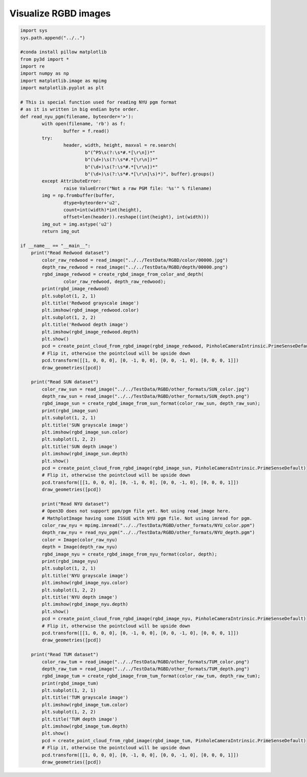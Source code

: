 .. _rgbd_images:

Visualize RGBD images
-------------------------------------

.. code-block:: python

	import sys
	sys.path.append("../..")

	#conda install pillow matplotlib
	from py3d import *
	import re
	import numpy as np
	import matplotlib.image as mpimg
	import matplotlib.pyplot as plt

	# This is special function used for reading NYU pgm format
	# as it is written in big endian byte order.
	def read_nyu_pgm(filename, byteorder='>'):
		with open(filename, 'rb') as f:
			buffer = f.read()
		try:
			header, width, height, maxval = re.search(
				b"(^P5\s(?:\s*#.*[\r\n])*"
				b"(\d+)\s(?:\s*#.*[\r\n])*"
				b"(\d+)\s(?:\s*#.*[\r\n])*"
				b"(\d+)\s(?:\s*#.*[\r\n]\s)*)", buffer).groups()
		except AttributeError:
			raise ValueError("Not a raw PGM file: '%s'" % filename)
		img = np.frombuffer(buffer,
			dtype=byteorder+'u2',
			count=int(width)*int(height),
			offset=len(header)).reshape((int(height), int(width)))
		img_out = img.astype('u2')
		return img_out

	if __name__ == "__main__":
	    print("Read Redwood dataset")
		color_raw_redwood = read_image("../../TestData/RGBD/color/00000.jpg")
		depth_raw_redwood = read_image("../../TestData/RGBD/depth/00000.png")
		rgbd_image_redwood = create_rgbd_image_from_color_and_depth(
			color_raw_redwood, depth_raw_redwood);
		print(rgbd_image_redwood)
		plt.subplot(1, 2, 1)
		plt.title('Redwood grayscale image')
		plt.imshow(rgbd_image_redwood.color)
		plt.subplot(1, 2, 2)
		plt.title('Redwood depth image')
		plt.imshow(rgbd_image_redwood.depth)
		plt.show()
		pcd = create_point_cloud_from_rgbd_image(rgbd_image_redwood, PinholeCameraIntrinsic.PrimeSenseDefault)
		# Flip it, otherwise the pointcloud will be upside down
		pcd.transform([[1, 0, 0, 0], [0, -1, 0, 0], [0, 0, -1, 0], [0, 0, 0, 1]])
		draw_geometries([pcd])

	    print("Read SUN dataset")
		color_raw_sun = read_image("../../TestData/RGBD/other_formats/SUN_color.jpg")
		depth_raw_sun = read_image("../../TestData/RGBD/other_formats/SUN_depth.png")
		rgbd_image_sun = create_rgbd_image_from_sun_format(color_raw_sun, depth_raw_sun);
		print(rgbd_image_sun)
		plt.subplot(1, 2, 1)
		plt.title('SUN grayscale image')
		plt.imshow(rgbd_image_sun.color)
		plt.subplot(1, 2, 2)
		plt.title('SUN depth image')
		plt.imshow(rgbd_image_sun.depth)
		plt.show()
		pcd = create_point_cloud_from_rgbd_image(rgbd_image_sun, PinholeCameraIntrinsic.PrimeSenseDefault)
		# Flip it, otherwise the pointcloud will be upside down
		pcd.transform([[1, 0, 0, 0], [0, -1, 0, 0], [0, 0, -1, 0], [0, 0, 0, 1]])
		draw_geometries([pcd])

		print("Read NYU dataset")
		# Open3D does not support ppm/pgm file yet. Not using read_image here.
		# MathplotImage having some ISSUE with NYU pgm file. Not using imread for pgm.
		color_raw_nyu = mpimg.imread("../../TestData/RGBD/other_formats/NYU_color.ppm")
		depth_raw_nyu = read_nyu_pgm("../../TestData/RGBD/other_formats/NYU_depth.pgm")
		color = Image(color_raw_nyu)
		depth = Image(depth_raw_nyu)
		rgbd_image_nyu = create_rgbd_image_from_nyu_format(color, depth);
		print(rgbd_image_nyu)
		plt.subplot(1, 2, 1)
		plt.title('NYU grayscale image')
		plt.imshow(rgbd_image_nyu.color)
		plt.subplot(1, 2, 2)
		plt.title('NYU depth image')
		plt.imshow(rgbd_image_nyu.depth)
		plt.show()
		pcd = create_point_cloud_from_rgbd_image(rgbd_image_nyu, PinholeCameraIntrinsic.PrimeSenseDefault)
		# Flip it, otherwise the pointcloud will be upside down
		pcd.transform([[1, 0, 0, 0], [0, -1, 0, 0], [0, 0, -1, 0], [0, 0, 0, 1]])
		draw_geometries([pcd])

	    print("Read TUM dataset")
		color_raw_tum = read_image("../../TestData/RGBD/other_formats/TUM_color.png")
		depth_raw_tum = read_image("../../TestData/RGBD/other_formats/TUM_depth.png")
		rgbd_image_tum = create_rgbd_image_from_tum_format(color_raw_tum, depth_raw_tum);
		print(rgbd_image_tum)
		plt.subplot(1, 2, 1)
		plt.title('TUM grayscale image')
		plt.imshow(rgbd_image_tum.color)
		plt.subplot(1, 2, 2)
		plt.title('TUM depth image')
		plt.imshow(rgbd_image_tum.depth)
		plt.show()
		pcd = create_point_cloud_from_rgbd_image(rgbd_image_tum, PinholeCameraIntrinsic.PrimeSenseDefault)
		# Flip it, otherwise the pointcloud will be upside down
		pcd.transform([[1, 0, 0, 0], [0, -1, 0, 0], [0, 0, -1, 0], [0, 0, 0, 1]])
		draw_geometries([pcd])
